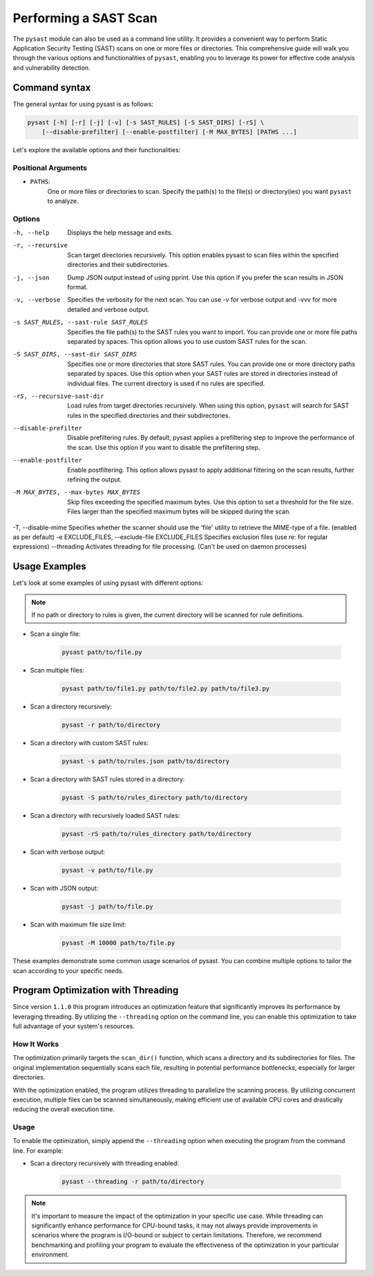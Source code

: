 .. _sast_scans:

======================
Performing a SAST Scan
======================

The ``pysast`` module can also be used as a command line utility. It provides a convenient
way to perform Static Application Security Testing (SAST) scans on one or more files or
directories. This comprehensive guide will walk you through the various options and
functionalities of ``pysast``, enabling you to leverage its power for effective code
analysis and vulnerability detection.

Command syntax
--------------

The general syntax for using pysast is as follows:

.. code:: shell

    pysast [-h] [-r] [-j] [-v] [-s SAST_RULES] [-S SAST_DIRS] [-rS] \
        [--disable-prefilter] [--enable-postfilter] [-M MAX_BYTES] [PATHS ...]

Let's explore the available options and their functionalities:

Positional Arguments
~~~~~~~~~~~~~~~~~~~~

- ``PATHS``:
    One or more files or directories to scan. Specify the path(s) to the file(s) or
    directory(ies) you want ``pysast`` to analyze.

Options
~~~~~~~

-h, --help
 Displays the help message and exits.

-r, --recursive
 Scan target directories recursively. This option enables pysast to scan
 files within the specified directories and their subdirectories.

-j, --json
 Dump JSON output instead of using pprint. Use this option if you prefer
 the scan results in JSON format.

-v, --verbose
 Specifies the verbosity for the next scan. You can use -v for verbose
 output and -vvv for more detailed and verbose output.

-s SAST_RULES, --sast-rule SAST_RULES
 Specifies the file path(s) to the SAST rules you want to import. You can
 provide one or more file paths separated by spaces. This option allows you
 to use custom SAST rules for the scan.

-S SAST_DIRS, --sast-dir SAST_DIRS
 Specifies one or more directories that store SAST rules. You can provide
 one or more directory paths separated by spaces. Use this option when your
 SAST rules are stored in directories instead of individual files. The
 current directory is used if no rules are specified.

-rS, --recursive-sast-dir
 Load rules from target directories recursively. When using this option,
 ``pysast`` will search for SAST rules in the specified directories and
 their subdirectories.

--disable-prefilter
 Disable prefiltering rules. By default, pysast applies a prefiltering
 step to improve the performance of the scan. Use this option if you want
 to disable the prefiltering step.

--enable-postfilter
 Enable postfiltering. This option allows pysast to apply additional filtering
 on the scan results, further refining the output.

-M MAX_BYTES, --max-bytes MAX_BYTES
 Skip files exceeding the specified maximum bytes. Use this option to set a
 threshold for the file size. Files larger than the specified maximum bytes
 will be skipped during the scan.
-T, --disable-mime
Specifies whether the scanner should use the 'file' utility to retrieve the
MIME-type of a file. (enabled as per default)
-e EXCLUDE_FILES, --exclude-file EXCLUDE_FILES
Specifies exclusion files (use re: for regular expressions)
--threading
Activates threading for file processing. (Can't be used on daemon processes)


Usage Examples
--------------

Let's look at some examples of using pysast with different options:

.. note::
    If no path or directory to rules is given, the current directory will be
    scanned for rule definitions.

- Scan a single file:

    .. code:: bash

        pysast path/to/file.py

- Scan multiple files:

    .. code:: bash

        pysast path/to/file1.py path/to/file2.py path/to/file3.py

- Scan a directory recursively:

    .. code:: bash

        pysast -r path/to/directory

- Scan a directory with custom SAST rules:

    .. code:: bash

        pysast -s path/to/rules.json path/to/directory

- Scan a directory with SAST rules stored in a directory:

    .. code:: bash

        pysast -S path/to/rules_directory path/to/directory

- Scan a directory with recursively loaded SAST rules:

    .. code:: bash

        pysast -rS path/to/rules_directory path/to/directory

- Scan with verbose output:

    .. code:: bash

        pysast -v path/to/file.py

- Scan with JSON output:

    .. code:: bash

        pysast -j path/to/file.py

- Scan with maximum file size limit:

    .. code:: bash

        pysast -M 10000 path/to/file.py

These examples demonstrate some common usage scenarios of pysast. You can
combine multiple options to tailor the scan according to your specific needs.

Program Optimization with Threading
-----------------------------------

Since version ``1.1.0`` this program introduces an optimization feature that significantly
improves its performance by leveraging threading. By utilizing the ``--threading`` option
on the command line, you can enable this optimization to take full advantage of your
system's resources.

How It Works
~~~~~~~~~~~~

The optimization primarily targets the ``scan_dir()`` function, which scans a directory and
its subdirectories for files. The original implementation sequentially scans each file,
resulting in potential performance bottlenecks, especially for larger directories.

With the optimization enabled, the program utilizes threading to parallelize the scanning
process. By utilizing concurrent execution, multiple files can be scanned simultaneously,
making efficient use of available CPU cores and drastically reducing the overall execution
time.

Usage
~~~~~

To enable the optimization, simply append the ``--threading`` option when executing the program
from the command line. For example:

- Scan a directory recursively with threading enabled:

    .. code:: bash

        pysast --threading -r path/to/directory


.. note::
    It's important to measure the impact of the optimization in your specific use case. While
    threading can significantly enhance performance for CPU-bound tasks, it may not always provide
    improvements in scenarios where the program is I/O-bound or subject to certain limitations.
    Therefore, we recommend benchmarking and profiling your program to evaluate the effectiveness
    of the optimization in your particular environment.